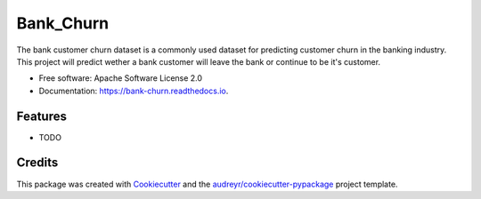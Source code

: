 ==========
Bank_Churn
==========


.. image:: https://img.shields.io/pypi/v/bank_churn.svg
        :target: https://pypi.python.org/pypi/bank_churn

.. image:: https://img.shields.io/travis/Keray18/bank_churn.svg
        :target: https://travis-ci.com/Keray18/bank_churn

.. image:: https://readthedocs.org/projects/bank-churn/badge/?version=latest
        :target: https://bank-churn.readthedocs.io/en/latest/?version=latest
        :alt: Documentation Status




The bank customer churn dataset is a commonly used dataset for predicting customer churn in the banking industry. This project will predict wether a bank customer will leave the bank or continue to be it's customer. 


* Free software: Apache Software License 2.0
* Documentation: https://bank-churn.readthedocs.io.


Features
--------

* TODO

Credits
-------

This package was created with Cookiecutter_ and the `audreyr/cookiecutter-pypackage`_ project template.

.. _Cookiecutter: https://github.com/audreyr/cookiecutter
.. _`audreyr/cookiecutter-pypackage`: https://github.com/audreyr/cookiecutter-pypackage
